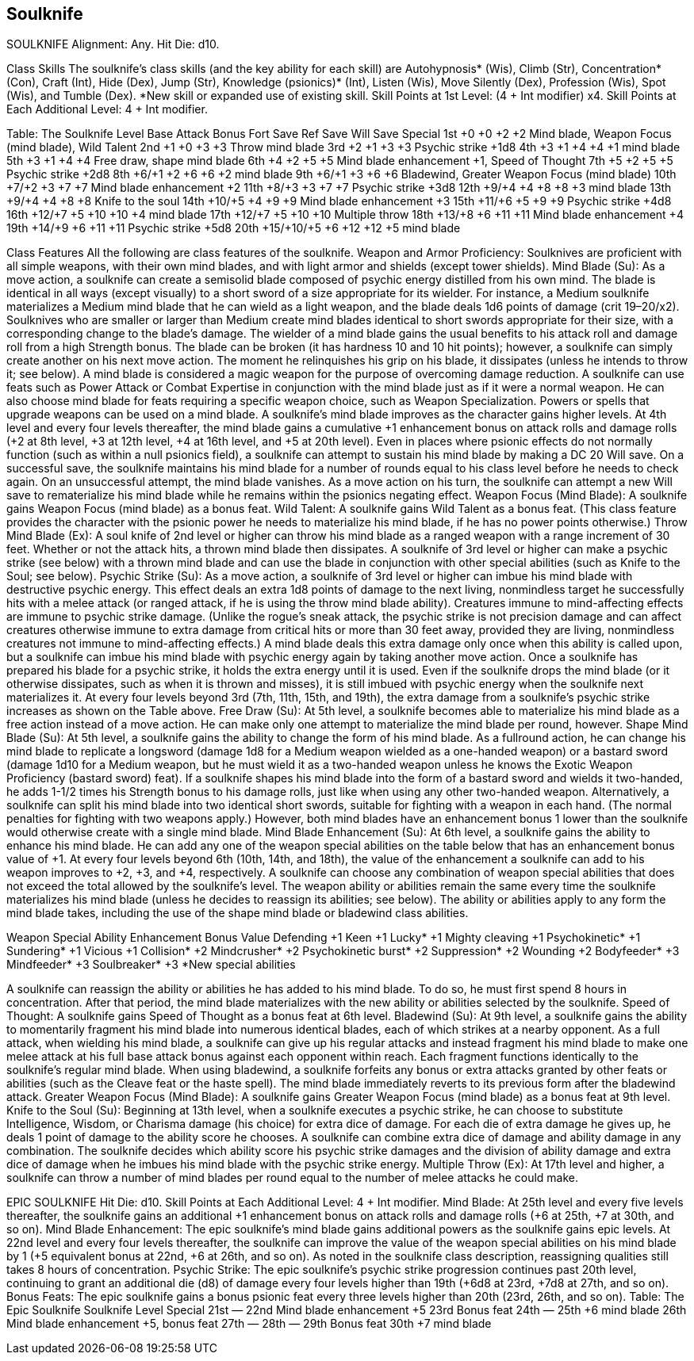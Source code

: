 Soulknife
---------

SOULKNIFE
Alignment: Any.
Hit Die: d10.

Class Skills
The soulknife’s class skills (and the key ability for each skill) are Autohypnosis* (Wis), Climb (Str), Concentration* (Con), Craft (Int), Hide (Dex), Jump (Str), Knowledge (psionics)* (Int), Listen (Wis), Move Silently (Dex), Profession (Wis), Spot (Wis), and Tumble (Dex).
*New skill or expanded use of existing skill.
Skill Points at 1st Level: (4 + Int modifier) x4.
Skill Points at Each Additional Level: 4 + Int modifier.

Table: The Soulknife
Level
Base Attack Bonus
Fort Save
Ref Save
Will Save
Special
1st
+0
+0
+2
+2
Mind blade, Weapon Focus (mind blade), Wild Talent
2nd
+1
+0
+3
+3
Throw mind blade
3rd
+2
+1
+3
+3
Psychic strike +1d8
4th
+3
+1
+4
+4
+1 mind blade
5th
+3
+1
+4
+4
Free draw, shape mind blade
6th
+4
+2
+5
+5
Mind blade enhancement +1, Speed of Thought
7th
+5
+2
+5
+5
Psychic strike +2d8
8th
+6/+1
+2
+6
+6
+2 mind blade
9th
+6/+1
+3
+6
+6
Bladewind, Greater Weapon Focus (mind blade)
10th
+7/+2
+3
+7
+7
Mind blade enhancement +2
11th
+8/+3
+3
+7
+7
Psychic strike +3d8
12th
+9/+4
+4
+8
+8
+3 mind blade
13th
+9/+4
+4
+8
+8
Knife to the soul
14th
+10/+5
+4
+9
+9
Mind blade enhancement +3
15th
+11/+6
+5
+9
+9
Psychic strike +4d8
16th
+12/+7
+5
+10
+10
+4 mind blade
17th
+12/+7
+5
+10
+10
Multiple throw
18th
+13/+8
+6
+11
+11
Mind blade enhancement +4
19th
+14/+9
+6
+11
+11
Psychic strike +5d8
20th
+15/+10/+5
+6
+12
+12
+5 mind blade

Class Features
All the following are class features of the soulknife.
Weapon and Armor Proficiency: Soulknives are proficient with all simple weapons, with their own mind blades, and with light armor and shields (except tower shields).
Mind Blade (Su): As a move action, a soulknife can create a semisolid blade composed of psychic energy distilled from his own mind. The blade is identical in all ways (except visually) to a short sword of a size appropriate for its wielder. For instance, a Medium soulknife materializes a Medium mind blade that he can wield as a light weapon, and the blade deals 1d6 points of damage (crit 19–20/x2). Soulknives who are smaller or larger than Medium create mind blades identical to short swords appropriate for their size, with a corresponding change to the blade’s damage. The wielder of a mind blade gains the usual benefits to his attack roll and damage roll from a high Strength bonus.
The blade can be broken (it has hardness 10 and 10 hit points); however, a soulknife can simply create another on his next move action. The moment he relinquishes his grip on his blade, it dissipates (unless he intends to throw it; see below). A mind blade is considered a magic weapon for the purpose of overcoming damage reduction.
A soulknife can use feats such as Power Attack or Combat Expertise in conjunction with the mind blade just as if it were a normal weapon. He can also choose mind blade for feats requiring a specific weapon choice, such as Weapon Specialization. Powers or spells that upgrade weapons can be used on a mind blade.
A soulknife’s mind blade improves as the character gains higher levels. At 4th level and every four levels thereafter, the mind blade gains a cumulative +1 enhancement bonus on attack rolls and damage rolls (+2 at 8th level, +3 at 12th level, +4 at 16th level, and +5 at 20th level).
Even in places where psionic effects do not normally function (such as within a null psionics field), a soulknife can attempt to sustain his mind blade by making a DC 20 Will save. On a successful save, the soulknife maintains his mind blade for a number of rounds equal to his class level before he needs to check again. On an unsuccessful attempt, the mind blade vanishes. As a move action on his turn, the soulknife can attempt a new Will save to rematerialize his mind blade while he remains within the psionics negating effect.
Weapon Focus (Mind Blade): A soulknife gains Weapon Focus (mind blade) as a bonus feat.
Wild Talent: A soulknife gains Wild Talent as a bonus feat. (This class feature provides the character with the psionic power he needs to materialize his mind blade, if he has no power points otherwise.)
Throw Mind Blade (Ex): A soul knife of 2nd level or higher can throw his mind blade as a ranged weapon with a range increment of 30 feet.
Whether or not the attack hits, a thrown mind blade then dissipates. A soulknife of 3rd level or higher can make a psychic strike (see below) with a thrown mind blade and can use the blade in conjunction with other special abilities (such as Knife to the Soul; see below).
Psychic Strike (Su): As a move action, a soulknife of 3rd level or higher can imbue his mind blade with destructive psychic energy. This effect deals an extra 1d8 points of damage to the next living, nonmindless target he successfully hits with a melee attack (or ranged attack, if he is using the throw mind blade ability). Creatures immune to mind-affecting effects are immune to psychic strike damage. (Unlike the rogue’s sneak attack, the psychic strike is not precision damage and can affect creatures otherwise immune to extra damage from critical hits or more than 30 feet away, provided they are living, nonmindless creatures not immune to mind-affecting effects.)
A mind blade deals this extra damage only once when this ability is called upon, but a soulknife can imbue his mind blade with psychic energy again by taking another move action.
Once a soulknife has prepared his blade for a psychic strike, it holds the extra energy until it is used. Even if the soulknife drops the mind blade (or it otherwise dissipates, such as when it is thrown and misses), it is still imbued with psychic energy when the soulknife next materializes it.
At every four levels beyond 3rd (7th, 11th, 15th, and 19th), the extra damage from a soulknife’s psychic strike increases as shown on the Table above.
Free Draw (Su): At 5th level, a soulknife becomes able to materialize his mind blade as a free action instead of a move action. He can make only one attempt to materialize the mind blade per round, however.
Shape Mind Blade (Su): At 5th level, a soulknife gains the ability to change the form of his mind blade. As a fullround action, he can change his mind blade to replicate a longsword (damage 1d8 for a Medium weapon wielded as a one-handed weapon) or a bastard sword (damage 1d10 for a Medium weapon, but he must wield it as a two-handed weapon unless he knows the Exotic Weapon Proficiency (bastard sword) feat). If a soulknife shapes his mind blade into the form of a bastard sword and wields it two-handed, he adds 1-1/2 times his Strength bonus to his damage rolls, just like when using any other two-handed weapon.
Alternatively, a soulknife can split his mind blade into two identical short swords, suitable for fighting with a weapon in each hand. (The normal penalties for fighting with two weapons apply.) However, both mind blades have an enhancement bonus 1 lower than the soulknife would otherwise create with a single mind blade.
Mind Blade Enhancement (Su): At 6th level, a soulknife gains the ability to enhance his mind blade. He can add any one of the weapon special abilities on the table below that has an enhancement bonus value of +1.
At every four levels beyond 6th (10th, 14th, and 18th), the value of the enhancement a soulknife can add to his weapon improves to +2, +3, and +4, respectively. A soulknife can choose any combination of weapon special abilities that does not exceed the total allowed by the soulknife’s level.
The weapon ability or abilities remain the same every time the soulknife materializes his mind blade (unless he decides to reassign its abilities; see below). The ability or abilities apply to any form the mind blade takes, including the use of the shape mind blade or bladewind class abilities.

Weapon Special Ability
Enhancement Bonus Value
Defending
+1
Keen
+1
Lucky*
+1
Mighty cleaving
+1
Psychokinetic*
+1
Sundering*
+1
Vicious
+1
Collision*
+2
Mindcrusher*
+2
Psychokinetic burst*
+2
Suppression*
+2
Wounding
+2
Bodyfeeder*
+3
Mindfeeder*
+3
Soulbreaker*
+3
*New special abilities

A soulknife can reassign the ability or abilities he has added to his mind blade. To do so, he must first spend 8 hours in concentration. After that period, the mind blade materializes with the new ability or abilities selected by the soulknife.
Speed of Thought: A soulknife gains Speed of Thought as a bonus feat at 6th level.
Bladewind (Su): At 9th level, a soulknife gains the ability to momentarily fragment his mind blade into numerous identical blades, each of which strikes at a nearby opponent.
As a full attack, when wielding his mind blade, a soulknife can give up his regular attacks and instead fragment his mind blade to make one melee attack at his full base attack bonus against each opponent within reach. Each fragment functions identically to the soulknife’s regular mind blade.
When using bladewind, a soulknife forfeits any bonus or extra attacks granted by other feats or abilities (such as the Cleave feat or the haste spell).
The mind blade immediately reverts to its previous form after the bladewind attack.
Greater Weapon Focus (Mind Blade): A soulknife gains Greater Weapon Focus (mind blade) as a bonus feat at 9th level.
Knife to the Soul (Su): Beginning at 13th level, when a soulknife executes a psychic strike, he can choose to substitute Intelligence, Wisdom, or Charisma damage (his choice) for extra dice of damage. For each die of extra damage he gives up, he deals 1 point of damage to the ability score he chooses. A soulknife can combine extra dice of damage and ability damage in any combination.
The soulknife decides which ability score his psychic strike damages and the division of ability damage and extra dice of damage when he imbues his mind blade with the psychic strike energy.
Multiple Throw (Ex): At 17th level and higher, a soulknife can throw a number of mind blades per round equal to the number of melee attacks he could make.



EPIC SOULKNIFE
Hit Die: d10.
Skill Points at Each Additional Level: 4 + Int modifier.
Mind Blade: At 25th level and every five levels thereafter, the soulknife gains an additional +1 enhancement bonus on attack rolls and damage rolls (+6 at 25th, +7 at 30th, and so on).
Mind Blade Enhancement: The epic soulknife’s mind blade gains additional powers as the soulknife gains epic levels. At 22nd level and every four levels thereafter, the soulknife can improve the value of the weapon special abilities on his mind blade by 1 (+5 equivalent bonus at 22nd, +6 at 26th, and so on). As noted in the soulknife class description, reassigning qualities still takes 8 hours of concentration.
Psychic Strike: The epic soulknife’s psychic strike progression continues past 20th level, continuing to grant an additional die (d8) of damage every four levels higher than 19th (+6d8 at 23rd, +7d8 at 27th, and so on).
Bonus Feats: The epic soulknife gains a bonus psionic feat every three levels higher than 20th (23rd, 26th, and so on).
Table: The Epic Soulknife 
Soulknife Level
Special 
21st
— 
22nd
Mind blade enhancement +5
23rd
Bonus feat
24th
— 
25th
+6 mind blade 
26th
Mind blade enhancement +5, bonus feat
27th
— 
28th
— 
29th
Bonus feat
30th
+7 mind blade 
